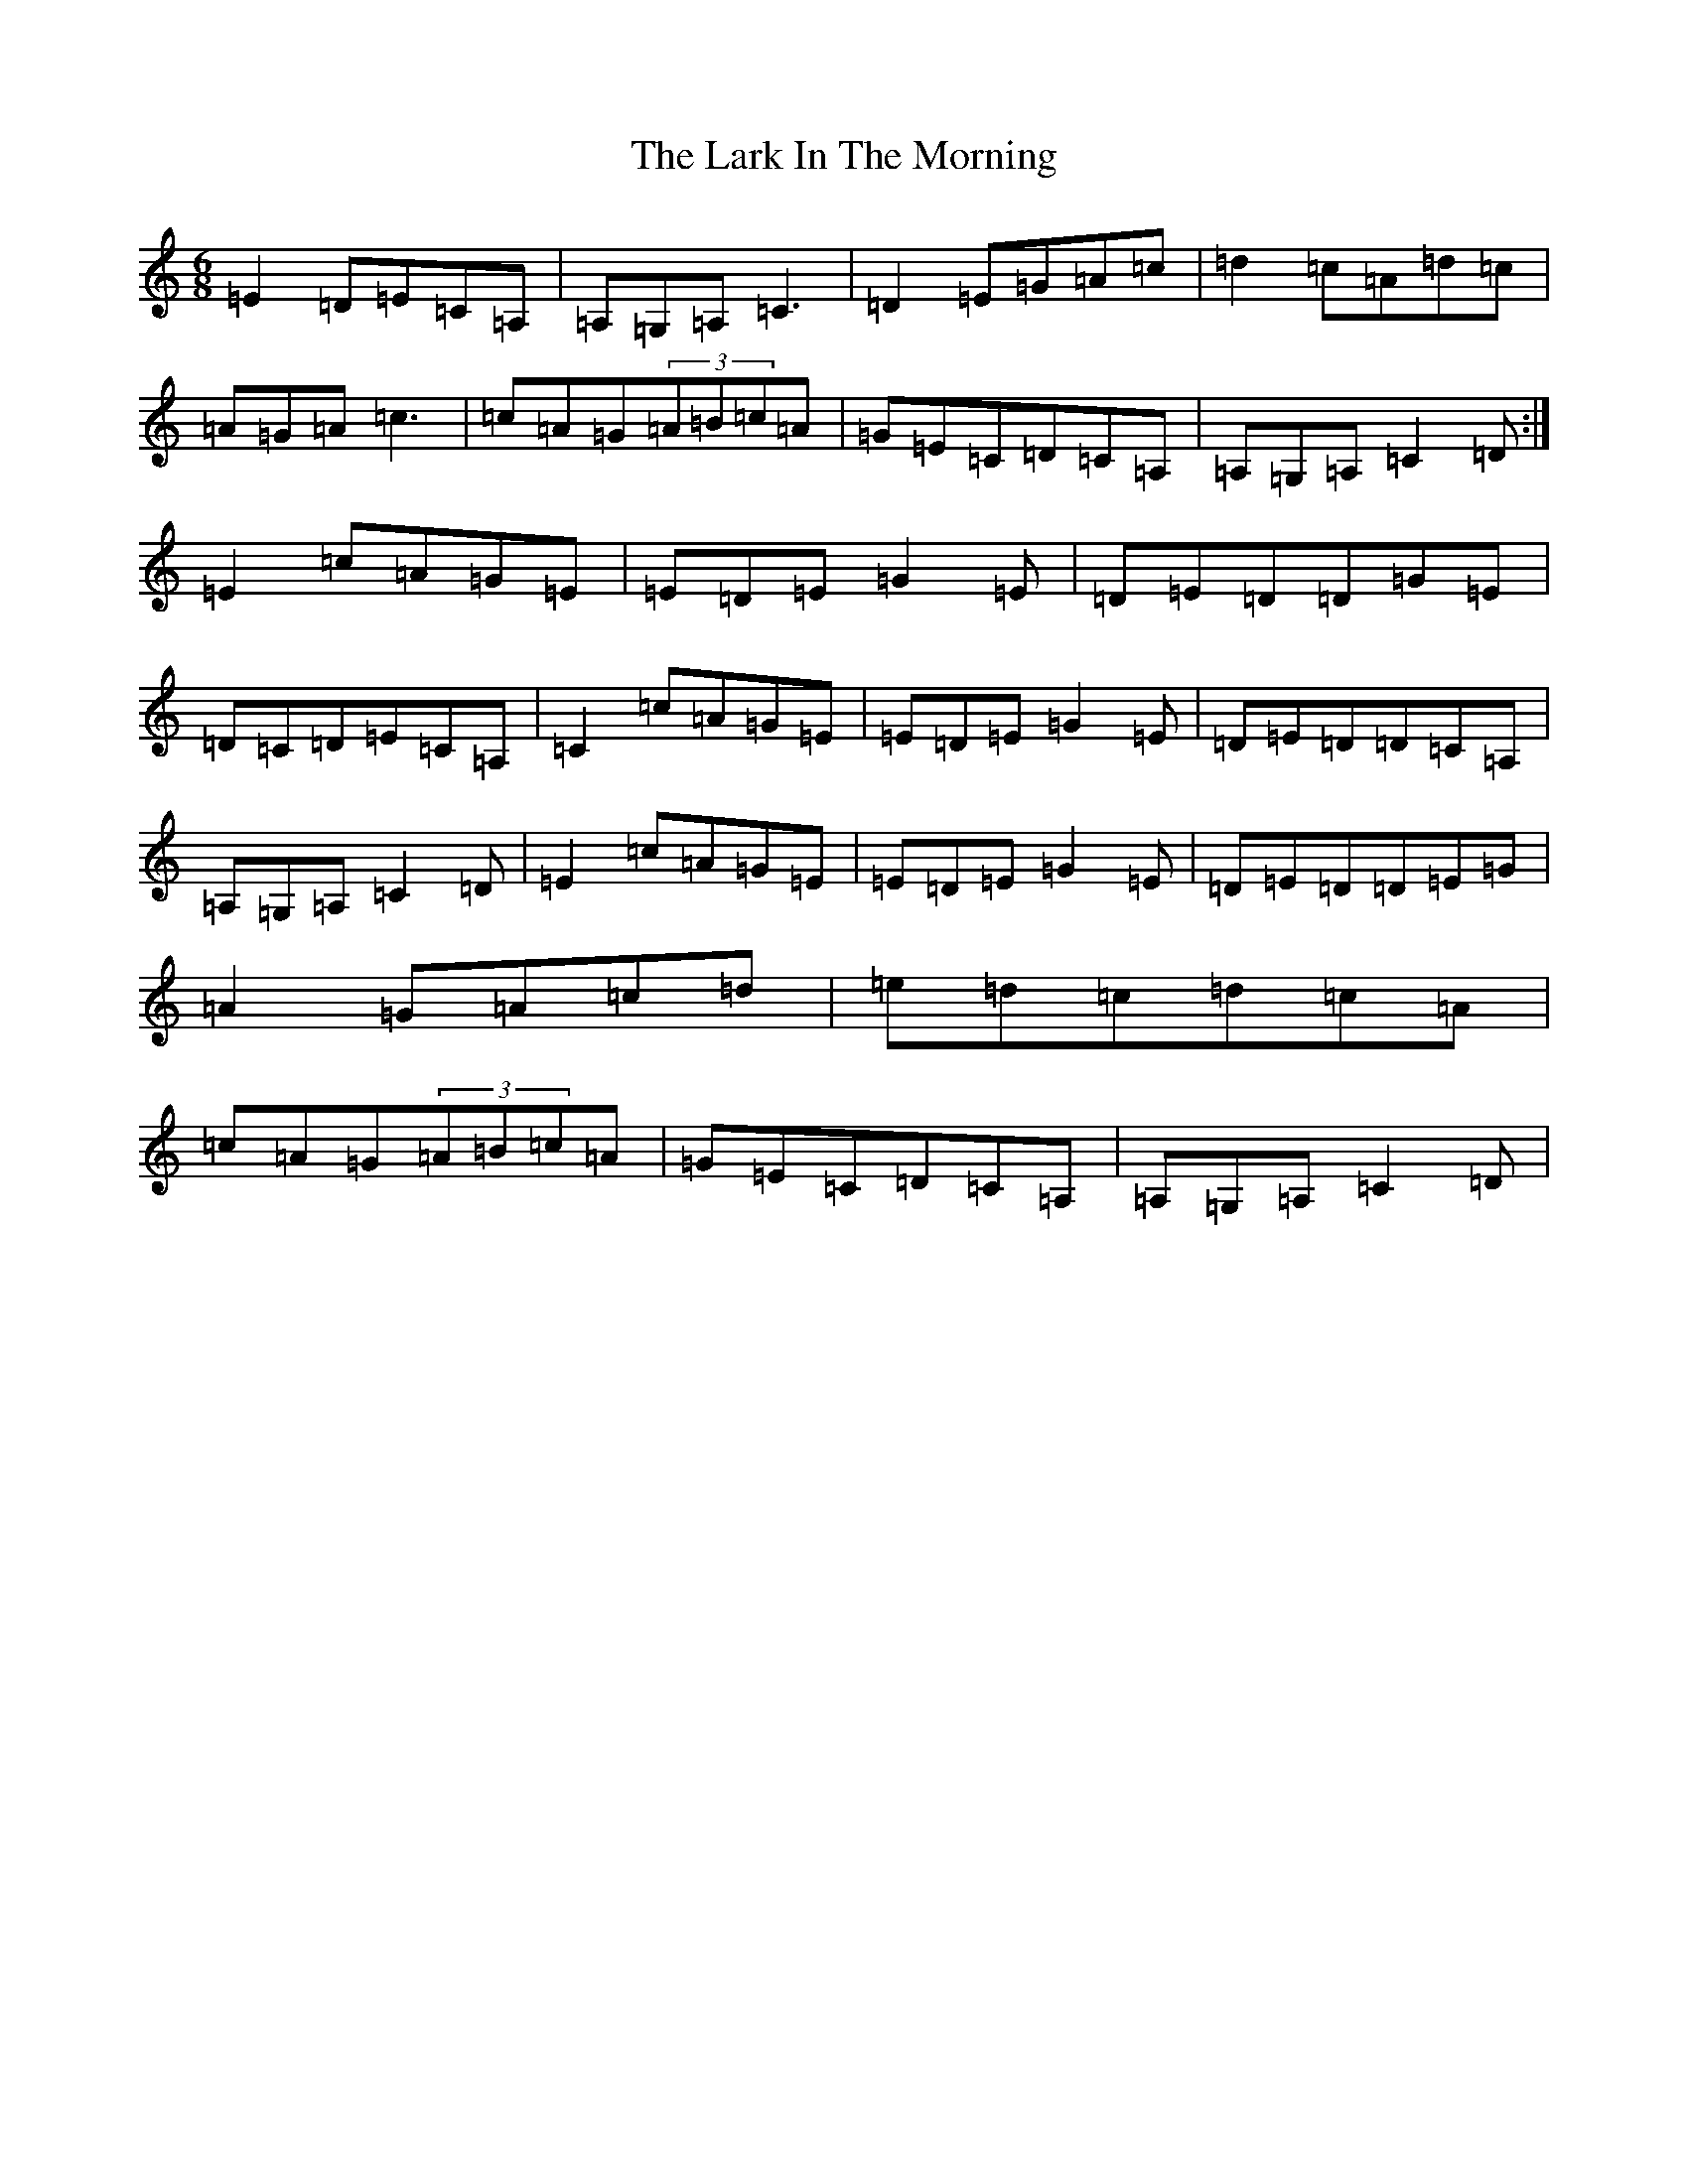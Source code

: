 X: 17482
T: Lark In The Morning, The
S: https://thesession.org/tunes/4540#setting4540
R: jig
M:6/8
L:1/8
K: C Major
=E2=D=E=C=A,|=A,=G,=A,=C3|=D2=E=G=A=c|=d2=c=A=d=c|=A=G=A=c3|=c=A=G(3=A=B=c=A|=G=E=C=D=C=A,|=A,=G,=A,=C2=D:|=E2=c=A=G=E|=E=D=E=G2=E|=D=E=D=D=G=E|=D=C=D=E=C=A,|=C2=c=A=G=E|=E=D=E=G2=E|=D=E=D=D=C=A,|=A,=G,=A,=C2=D|=E2=c=A=G=E|=E=D=E=G2=E|=D=E=D=D=E=G|=A2=G=A=c=d|=e=d=c=d=c=A|=c=A=G(3=A=B=c=A|=G=E=C=D=C=A,|=A,=G,=A,=C2=D|